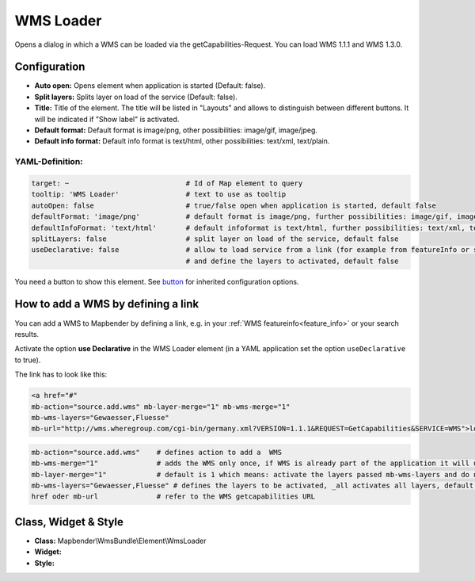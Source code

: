 .. _wms_loader:

WMS Loader
***********************

Opens a dialog in  which a WMS can be loaded via the getCapabilities-Request.
You can load WMS 1.1.1 and  WMS 1.3.0.


.. image:: ../../../figures/wms_loader.png
     :scale: 80


Configuration
=============

.. image:: ../../../figures/wms_loader_configuration.png
     :scale: 80

* **Auto open:** Opens element when application is started (Default: false).
* **Split layers:** Splits layer on load of the service (Default: false).
* **Title:** Title of the element. The title will be listed in "Layouts" and allows to distinguish between different buttons. It will be indicated if "Show label" is activated.
* **Default format:** Default format is image/png, other possibilities: image/gif, image/jpeg.
* **Default info format:** Default info format is text/html, other possibilities: text/xml, text/plain.

YAML-Definition:
----------------

.. code-block:: yaml

   target: ~                            # Id of Map element to query
   tooltip: 'WMS Loader'                # text to use as tooltip
   autoOpen: false                      # true/false open when application is started, default false 
   defaultFormat: 'image/png'           # default format is image/png, further possibilities: image/gif, image/jpeg
   defaultInfoFormat: 'text/html'       # default infoformat is text/html, further possibilities: text/xml, text/plain
   splitLayers: false                   # split layer on load of the service, default false
   useDeclarative: false                # allow to load service from a link (for example from featureInfo or search) 
                                        # and define the layers to activated, default false 

You need a button to show this element. See `button <button.html>`_ for inherited configuration options.

How to add a WMS by defining a link
====================================

You can add a WMS to Mapbender by defining a link, e.g. in your :ref:`WMS featureinfo<feature_info>` or your search results.

Activate the option **use Declarative** in the WMS Loader element (in a YAML application set the option ``useDeclarative`` to true).

The link has to look like this:

.. code-block:: html

  <a href="#"
  mb-action="source.add.wms" mb-layer-merge="1" mb-wms-merge="1"
  mb-wms-layers="Gewaesser,Fluesse" 
  mb-url="http://wms.wheregroup.com/cgi-bin/germany.xml?VERSION=1.1.1&REQUEST=GetCapabilities&SERVICE=WMS">load service</a>


.. code-block:: yaml

    mb-action="source.add.wms"    # defines action to add a  WMS
    mb-wms-merge="1"              # adds the WMS only once, if WMS is already part of the application it will use the WMS which is there (default is 1)
    mb-layer-merge="1"            # default is 1 which means: activate the layers passed mb-wms-layers and do not disable the layers which are already active.
    mb-wms-layers="Gewaesser,Fluesse" # defines the layers to be activated, _all activates all layers, default all layers are deactivated
    href oder mb-url              # refer to the WMS getcapabilities URL

   

Class, Widget & Style
=======================

* **Class:** Mapbender\\WmsBundle\\Element\\WmsLoader
* **Widget:** 
* **Style:** 

